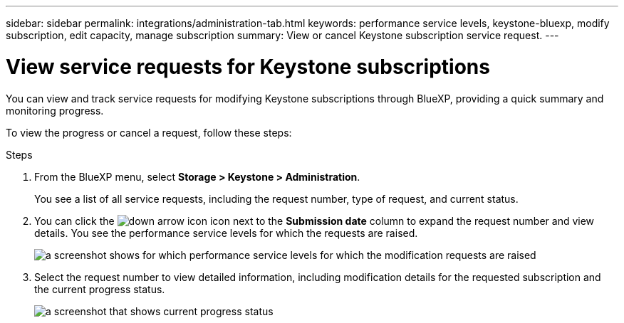 ---
sidebar: sidebar
permalink: integrations/administration-tab.html
keywords: performance service levels, keystone-bluexp, modify subscription, edit capacity, manage subscription
summary: View or cancel Keystone subscription service request.
---

= View service requests for Keystone subscriptions
:hardbreaks:
:nofooter:
:icons: font
:linkattrs:
:imagesdir: ../media/

[.lead]
You can view and track service requests for modifying Keystone subscriptions through BlueXP, providing a quick summary and monitoring progress.

To view the progress or cancel a request, follow these steps:

.Steps
. From the BlueXP menu, select *Storage > Keystone > Administration*.
+
You see a list of all service requests, including the request number, type of request, and current status.
. You can click the image:down-arrow.png[down arrow icon] icon next to the *Submission date* column to expand the request number and view details. You see the performance service levels for which the requests are raised.
+
image:bxp-service-request-list.png[a screenshot shows for which performance service levels for which the modification requests are raised]
. Select the request number to view detailed information, including modification details for the requested subscription and the current progress status.
+
image:bxp-service-progress.png[a screenshot that shows current progress status] 

//. If you want to cancel the request, click the *Cancel request* button.
